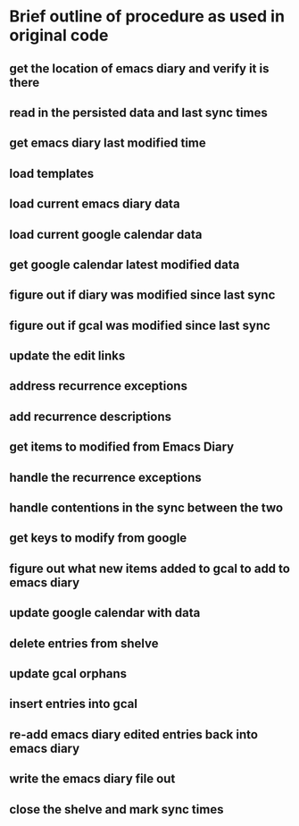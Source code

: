 
* Brief outline of procedure as used in original code
** get the location of emacs diary and verify it is there
** read in the persisted data and last sync times
** get emacs diary last modified time
** load templates
** load current emacs diary data
** load current google calendar data
** get google calendar latest modified data
** figure out if diary was modified since last sync
** figure out if gcal was modified since last sync
** update the edit links
** address recurrence exceptions
** add recurrence descriptions
** get items to modified from Emacs Diary
** handle the recurrence exceptions
** handle contentions in the sync between the two
** get keys to modify from google
** figure out what new items added to gcal to add to emacs diary
** update google calendar with data
** delete entries from shelve
** update gcal orphans
** insert entries into gcal
** re-add emacs diary edited entries back into emacs diary
** write the emacs diary file out
** close the shelve and mark sync times
